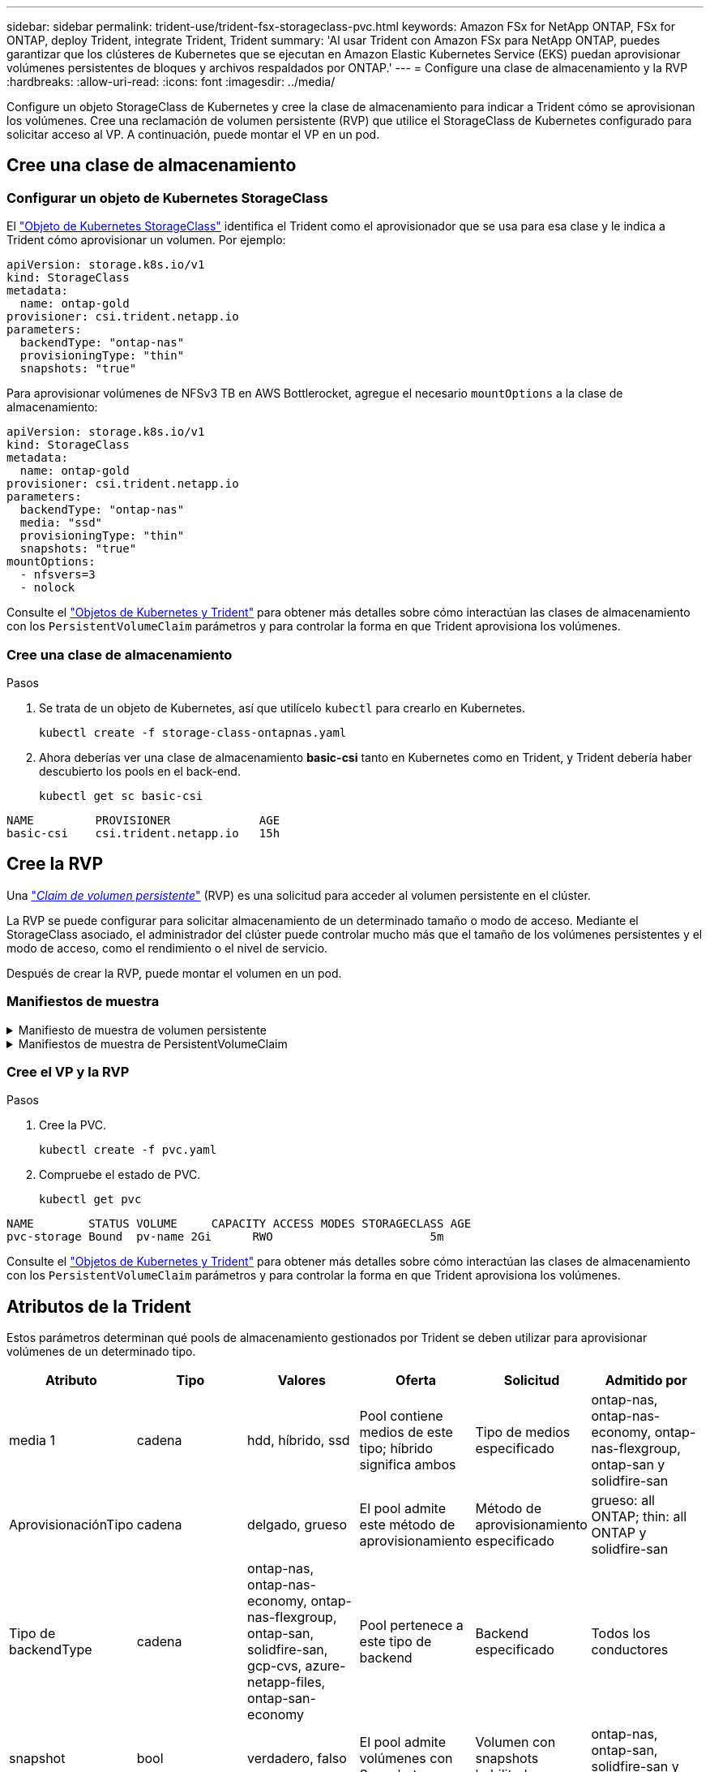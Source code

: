 ---
sidebar: sidebar 
permalink: trident-use/trident-fsx-storageclass-pvc.html 
keywords: Amazon FSx for NetApp ONTAP, FSx for ONTAP, deploy Trident, integrate Trident, Trident 
summary: 'Al usar Trident con Amazon FSx para NetApp ONTAP, puedes garantizar que los clústeres de Kubernetes que se ejecutan en Amazon Elastic Kubernetes Service (EKS) puedan aprovisionar volúmenes persistentes de bloques y archivos respaldados por ONTAP.' 
---
= Configure una clase de almacenamiento y la RVP
:hardbreaks:
:allow-uri-read: 
:icons: font
:imagesdir: ../media/


[role="lead"]
Configure un objeto StorageClass de Kubernetes y cree la clase de almacenamiento para indicar a Trident cómo se aprovisionan los volúmenes. Cree una reclamación de volumen persistente (RVP) que utilice el StorageClass de Kubernetes configurado para solicitar acceso al VP. A continuación, puede montar el VP en un pod.



== Cree una clase de almacenamiento



=== Configurar un objeto de Kubernetes StorageClass

El https://kubernetes.io/docs/concepts/storage/storage-classes/["Objeto de Kubernetes StorageClass"^] identifica el Trident como el aprovisionador que se usa para esa clase y le indica a Trident cómo aprovisionar un volumen. Por ejemplo:

[source, YAML]
----
apiVersion: storage.k8s.io/v1
kind: StorageClass
metadata:
  name: ontap-gold
provisioner: csi.trident.netapp.io
parameters:
  backendType: "ontap-nas"
  provisioningType: "thin"
  snapshots: "true"
----
Para aprovisionar volúmenes de NFSv3 TB en AWS Bottlerocket, agregue el necesario `mountOptions` a la clase de almacenamiento:

[source, YAML]
----
apiVersion: storage.k8s.io/v1
kind: StorageClass
metadata:
  name: ontap-gold
provisioner: csi.trident.netapp.io
parameters:
  backendType: "ontap-nas"
  media: "ssd"
  provisioningType: "thin"
  snapshots: "true"
mountOptions:
  - nfsvers=3
  - nolock
----
Consulte el link:../trident-reference/objects.html["Objetos de Kubernetes y Trident"] para obtener más detalles sobre cómo interactúan las clases de almacenamiento con los `PersistentVolumeClaim` parámetros y para controlar la forma en que Trident aprovisiona los volúmenes.



=== Cree una clase de almacenamiento

.Pasos
. Se trata de un objeto de Kubernetes, así que utilícelo `kubectl` para crearlo en Kubernetes.
+
[source, console]
----
kubectl create -f storage-class-ontapnas.yaml
----
. Ahora deberías ver una clase de almacenamiento *basic-csi* tanto en Kubernetes como en Trident, y Trident debería haber descubierto los pools en el back-end.
+
[source, console]
----
kubectl get sc basic-csi
----


[listing]
----
NAME         PROVISIONER             AGE
basic-csi    csi.trident.netapp.io   15h

----


== Cree la RVP

Una https://kubernetes.io/docs/concepts/storage/persistent-volumes["_Claim de volumen persistente_"^] (RVP) es una solicitud para acceder al volumen persistente en el clúster.

La RVP se puede configurar para solicitar almacenamiento de un determinado tamaño o modo de acceso. Mediante el StorageClass asociado, el administrador del clúster puede controlar mucho más que el tamaño de los volúmenes persistentes y el modo de acceso, como el rendimiento o el nivel de servicio.

Después de crear la RVP, puede montar el volumen en un pod.



=== Manifiestos de muestra

.Manifiesto de muestra de volumen persistente
[%collapsible]
====
Este manifiesto de ejemplo muestra un PV básico de 10Gi que está asociado con StorageClass `basic-csi`.

[source, YAML]
----
apiVersion: v1
kind: PersistentVolume
metadata:
  name: pv-storage
  labels:
    type: local
spec:
  storageClassName: ontap-gold
  capacity:
    storage: 10Gi
  accessModes:
    - ReadWriteMany
  hostPath:
    path: "/my/host/path"
----
====
.Manifiestos de muestra de PersistentVolumeClaim
[%collapsible]
====
Estos ejemplos muestran opciones básicas de configuración de PVC.

.PVC con acceso RWX
Este ejemplo muestra una PVC básica con acceso RWX que está asociada con una clase de almacenamiento llamada `basic-csi`.

[source, YAML]
----
kind: PersistentVolumeClaim
apiVersion: v1
metadata:
  name: pvc-storage
spec:
  accessModes:
    - ReadWriteMany
  resources:
    requests:
      storage: 1Gi
  storageClassName: ontap-gold
----
.PVC con NVMe/TCP
En este ejemplo se muestra una PVC básica para NVMe/TCP con acceso RWX asociada con una clase de almacenamiento llamada `protection-gold`.

[source, YAML]
----
kind: PersistentVolumeClaim
apiVersion: v1
metadata:
name: pvc-san-nvme
spec:
accessModes:
  - ReadWriteMany
resources:
  requests:
    storage: 300Mi
storageClassName: protection-gold
----
====


=== Cree el VP y la RVP

.Pasos
. Cree la PVC.
+
[source, console]
----
kubectl create -f pvc.yaml
----
. Compruebe el estado de PVC.
+
[source, console]
----
kubectl get pvc
----


[listing]
----
NAME        STATUS VOLUME     CAPACITY ACCESS MODES STORAGECLASS AGE
pvc-storage Bound  pv-name 2Gi      RWO                       5m
----
Consulte el link:../trident-reference/objects.html["Objetos de Kubernetes y Trident"] para obtener más detalles sobre cómo interactúan las clases de almacenamiento con los `PersistentVolumeClaim` parámetros y para controlar la forma en que Trident aprovisiona los volúmenes.



== Atributos de la Trident

Estos parámetros determinan qué pools de almacenamiento gestionados por Trident se deben utilizar para aprovisionar volúmenes de un determinado tipo.

[cols=",,,,,"]
|===
| Atributo | Tipo | Valores | Oferta | Solicitud | Admitido por 


| media 1 | cadena | hdd, híbrido, ssd | Pool contiene medios de este tipo; híbrido significa ambos | Tipo de medios especificado | ontap-nas, ontap-nas-economy, ontap-nas-flexgroup, ontap-san y solidfire-san 


| AprovisionaciónTipo | cadena | delgado, grueso | El pool admite este método de aprovisionamiento | Método de aprovisionamiento especificado | grueso: all ONTAP; thin: all ONTAP y solidfire-san 


| Tipo de backendType | cadena  a| 
ontap-nas, ontap-nas-economy, ontap-nas-flexgroup, ontap-san, solidfire-san, gcp-cvs, azure-netapp-files, ontap-san-economy
| Pool pertenece a este tipo de backend | Backend especificado | Todos los conductores 


| snapshot | bool | verdadero, falso | El pool admite volúmenes con Snapshot | Volumen con snapshots habilitadas | ontap-nas, ontap-san, solidfire-san y gcp-cvs 


| clones | bool | verdadero, falso | Pool admite el clonado de volúmenes | Volumen con clones habilitados | ontap-nas, ontap-san, solidfire-san y gcp-cvs 


| cifrado | bool | verdadero, falso | El pool admite volúmenes cifrados | Volumen con cifrado habilitado | ontap-nas, ontap-nas-economy, ontap-nas-flexgroups, ontap-san 


| IOPS | int | entero positivo | El pool es capaz de garantizar IOPS en este rango | El volumen garantizado de estas IOPS | solidfire-san 
|===
Esta versión 1: No es compatible con sistemas ONTAP Select
